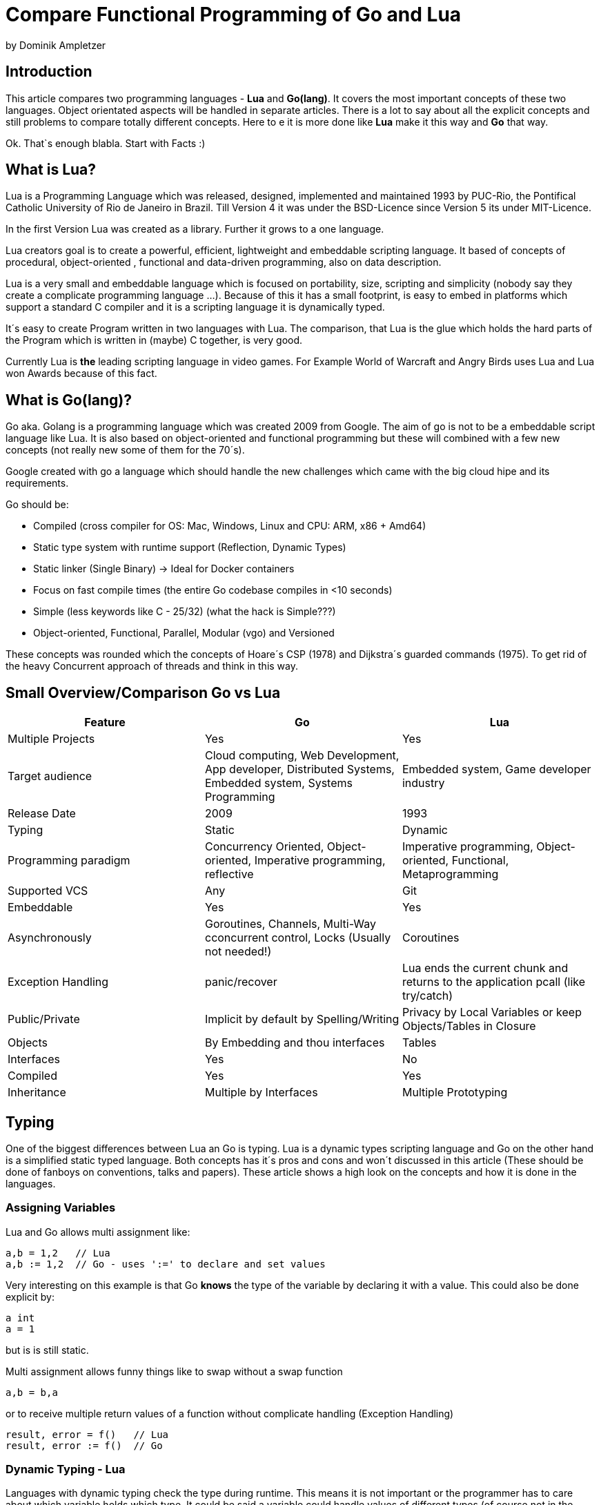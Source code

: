 = Compare Functional Programming of Go and Lua

by Dominik Ampletzer

== Introduction

This article compares two programming languages - *Lua* and  *Go(lang)*. It covers the most important concepts of these
two languages. Object orientated aspects will be handled in separate articles. There is a lot to say about all the explicit
concepts and still problems to compare totally different concepts. Here to e it is more done like *Lua* make it this way and
*Go* that way.

Ok. That`s enough blabla. Start with Facts :)

== What is Lua?

Lua is a Programming Language which was released, designed, implemented and maintained 1993 by PUC-Rio,
the Pontifical Catholic University of Rio de Janeiro in Brazil. Till Version 4 it was under the
BSD-Licence since Version 5 its under MIT-Licence.

In the first Version Lua was created as a library. Further it grows to a one language.

Lua creators goal is to create a powerful, efficient, lightweight and embeddable scripting language. It based of
concepts of procedural, object-oriented , functional and data-driven programming, also on data description.

Lua is a very small and embeddable language which is focused on portability, size, scripting and simplicity (nobody
say they create a complicate programming language ...). Because of this it has a small footprint, is easy to embed in
platforms which support a standard C compiler and it is a scripting language it is dynamically typed.

It´s easy to create Program written in two languages with Lua. The comparison, that Lua is the glue which holds the
hard parts of the Program which is written in (maybe) C together, is very good.

Currently Lua is *the* leading scripting language in video games. For Example World of Warcraft and Angry Birds uses
Lua and Lua won Awards because of this fact.

== What is Go(lang)?

Go aka. Golang is a programming language which was created 2009 from Google. The aim of go is not to be a embeddable
script language like Lua. It is also based on object-oriented and functional programming but these will combined with
a few new concepts (not really new some of them for the 70´s).

Google created with go a language which should handle the new challenges which came with the big cloud hipe and its
requirements.

Go should be:

- Compiled (cross compiler for OS: Mac, Windows, Linux and CPU: ARM, x86 + Amd64)
- Static type system with runtime support (Reflection, Dynamic Types)
- Static linker (Single Binary) -> Ideal for Docker containers
- Focus on fast compile times (the entire Go codebase compiles in <10 seconds)
- Simple (less keywords like C - 25/32) (what the hack is Simple???)
- Object-oriented, Functional, Parallel, Modular (vgo) and Versioned

These concepts was rounded which the concepts of Hoare´s CSP (1978) and Dijkstra´s guarded commands (1975). To get rid
of the heavy Concurrent approach of threads and think in this way.


== Small Overview/Comparison Go vs Lua

|===
|Feature |Go |Lua

|Multiple Projects
|Yes
|Yes

|Target audience
|Cloud computing, Web Development, App developer, Distributed Systems, Embedded system, Systems Programming
|Embedded system, Game developer industry

|Release Date
|2009
|1993

|Typing
|Static
|Dynamic

|Programming paradigm
|Concurrency Oriented, Object-oriented, Imperative programming, reflective
|Imperative programming, Object-oriented, Functional, Metaprogramming

|Supported VCS
|Any
|Git

|Embeddable
|Yes
|Yes

|Asynchronously
|Goroutines, Channels, Multi-Way cconcurrent control, Locks (Usually not needed!)
|Coroutines

|Exception Handling
|panic/recover
|Lua ends the current chunk and returns to the application pcall (like try/catch)

|Public/Private
|Implicit by default by Spelling/Writing
|Privacy by Local Variables or keep Objects/Tables in Closure

|Objects
|By Embedding and thou interfaces
|Tables

|Interfaces
|Yes
|No

|Compiled
|Yes
|Yes

|Inheritance
|Multiple by Interfaces
|Multiple Prototyping

|===

== Typing

One of the biggest differences between Lua an Go is typing. Lua is a dynamic types scripting language and Go on the
other hand is a simplified static typed language. Both concepts has it´s pros and cons and won´t discussed in this
article (These should be done of fanboys on conventions, talks and papers). These article shows a high look on the
concepts and how it is done in the languages.

=== Assigning Variables

Lua and Go allows multi assignment like:

    a,b = 1,2   // Lua
    a,b := 1,2  // Go - uses ':=' to declare and set values

Very interesting on this example is that Go *knows* the type of the variable by declaring it with a value. This could
also be done explicit by:

    a int
    a = 1

but is is still static.


Multi assignment allows funny things like to swap without a swap function

    a,b = b,a

or to receive multiple return values of a function without complicate handling (Exception Handling)

    result, error = f()   // Lua
    result, error := f()  // Go


=== Dynamic Typing - Lua

Languages with dynamic typing check the type during runtime. This means it is not important or the programmer has to
care about which variable holds which type. It could be said a variable could handle values of different types
(of course not in the same time but in the variable lifecycle). In the next example it will be clearer:

    a = 1
    a = "eins"
    a = f()
    ...

There is no need for casting to get an int into a double/float or what ever. Sounds nice. But there is a lot for the
programmer to do, if he wants build a stable program. He has to check his variable during input, handling and output.
He can´t be save is that variable really numeric value or only a string, which only looks numeric, or worse if you
add to an int an object because in both variable was an int but during runtime it was overridden by any object or what
ever.

On the other hand if you know there a only correct types and variables it is very easy to handle them, there is no casting
operator are always work correct, code looks very clean, and you could handle different types the same way.

=== Static Typing - Go

For Go is it very important to have static typing with a lot of syntactic sugar. In go you could not assign to variable
different types (why should someone do that?).

    a := 1      // a will declared as a variable from the type integer an gets the value

    // equivalent to
    a int
    a = 1

    a = "one" // will occur a panic Type Error

These concept makes it very easy for developers to know which values he needs for calling functions or handle return
values. Because every time it is totally clear which variables, params or return values has to be handled.

Of course static typing has problems or ugly sides. Should there be an Array of Objects and is is totally clear that
only Integer values are in it you have to cast them explicitly.

    arr_1 := []any{2, 3, 4}
    a ;= 1
    a := a + arr_1[0].(int)
    or
    arr_2 := []int{1, 2, 3}
    b := 2 + arr_2[0]

Another important thing to say is that if you declare variables you have also declare the type. It´s not a big deal,
but it´s good to know.

The static approuch has also effects on functions. The parameters could only be declared with types. And because of
this, should the parameter not be clear during creating the function or to use in serveral ways you have to cast
explicit like:

    func foo (a string, b int) string{
        return "Some Value"
    }
    type Any interface{}
    func foo_2(a Any, b Any) Any{
        x string
        b int
        x = a.(string)
        y = b.(int)
        return "Some Value"
    }
    result string
    result = foo_2("Some", 2).(string)


The example shows that the function params could only be string for 'a' and an integer for 'b'. Foo must return a
string. In the second function you have to cast the params and return value to fitthe correct type. Main benefit
is that the developer could easy see the correct type and use it in the correct way. IDE´s and at last the
compiler could find type errors. In worst case function 'foo_2' could still occur an type error during runtime. Go
allows type save casts but if it will cast in the wrong type an error occur.

Static typing helps developer to prevent errors. But if it helps to understand the code and supports readability
depend on the developer who uses it.

Lets take a look on Lua functions to see how it will look there:

    function foo (n)
        n = n or 1
        n + 1
        return n
    end

Without saying which concept is better, dynamic or static could you answer following questions?

- Which type has the parameter? | How should foo be called?
- Will you return something? And which type will it have?
- Must the parameter be set?

That's not really fair. There still exist documentation and the function parameter naming could show if its need and
which type is to use. But you don´t have compiler or IDE support for these kind of typing.

Should foo be called like foo("abc") it will occurs an invalid-type-exception during runtime and in worst case the
programme will break.

One of the benefits of dynamic typing is it is much easier to write you don´t care about expilict typing and variables
could reused for what the developer need not for what it is declared. Code could be much smaller and during develop
the developer know which types he uses or maybe he don´t care. Take a look at anonymous functions you call theme
in a explicit context were you know the types. So why should the types defined there is only one way to use and it´s
absolute clear?

== More Characteristics

=== Importing Modules

In Lua the creators say with a smily maybe the import is maybe to dynamic. The linking to the "math"-library is
never be checked. During execution it is there or the program throws an error.

    local m = require "math"
    print(m.sqrt(10))

Go has static linking. Special is that the whole Path the the imported Package/Library has to be written. If the
developer uses a state of the art IDE, that IDE handles imports for the Developer so he hasn´t to care.

    import "fmt"
    fmt.println("Hello World")

=== Pointers / References / Call By Value

*Lua* don´t offer Pointers (of course internal it uses references to memory) depending on the data-type there were
reference or values copied. Lua handles allocation and deallocation of strings and other objects.

Or more simple all types are passed by value, but function, table, userdata and thread are reference types. An
exception is String it is immutable and will handled as a reference to a new created string. So it has same behaves
like a value type, but with better performance. (i have no idea why better performance)

*Go* offer Pointer and all functionality which came with that opportunity.


= TBD - bin mir nicht sicher, ob ich generic for sowie interfaces & Objects reinnehmen soll. is evtl was für OO

=== generic for gehört zu interessanten functions constructen. dran denken pairs () liefert auch eine Funktion kein array is eine function
 for k, v in pairs(t) do
    print(k, v)
 end

 for <var-list> in <exp-list> do
      <body>
  end

https://www.lua.org/pil/7.1.html

=== Interfaces?? / Objects - TBD - bin mir nicht sicher, ob ich generic for sowie interfaces & Objects reinnehmen soll. is evtl was für OO

The table type implements associative arrays. An associative array is an array that can be indexed not only with numbers,
 but also with strings or any other value of the language, except nil. Moreover, tables have no fixed size; you can add
 as many elements as you want to a table dynamically. Tables are the main (in fact, the only) data structuring mechanism
  in Lua, and a powerful one. We use tables to represent ordinary arrays, symbol tables, sets, records, queues, and
  other data structures, in a simple, uniform, and efficient way. Lua uses tables to represent packages as well. When we
   write io.read, we mean "the read entry from the io package". For Lua, that means "index the table io using the string
    "read" as the key".

Tables in Lua are neither values nor variables; they are objects. If you are familiar with arrays in Java or Scheme,
then you have a fair idea of what we mean. However, if your idea of an array comes from C or Pascal, you have to open
your mind a bit. You may think of a table as a dynamically allocated object; your program only manipulates references
(or pointers) to them. There are no hidden copies or creation of new tables behind the scenes. Moreover, you do not have
 to declare a table in Lua; in fact, there is no way to declare one. You create tables by means of a constructor
  expression, which in its simplest form is written as {}:

first-class functions + tables ~ objects
syntactical sugar for methods - handles self

a:foo(x) => a.foo(a,x)

    function a:foo(x)
        ...
    end

=>

    a.foo = function(self,x)
        ...
    end

Lua doesn´t need Interfaces in the usual meaning. An interface says that an Object which includes an Interface has specific
functions, methods or properties. But in Lua there are no Objects like in Java. But OO Programming way is possible if
functions and tables are seen as an Object

*Go*

interfaces vai

    type x interface{
    }



== Functions

Now the basics are spoken. Take a deeper dive into functions of both languages.

=== Scope

*Lua* uses lexical scoping this means unlike global variables, local variables have their scope limited to the block
where they are declared. A block is the body of a control structure, the body of a function, or a chunk (the file or
string with the code where the variable is declared). That´s the same for functions, so we could create typical
closures like:

    function sequence ()
        local i = 0
        return function ()
            i ++
            return i
        end
    end

*Go* has nearly the same behaviour except global variables, Go doesn´t contain them. The scoping of go is called
lexical blocks which means the same as Lua´s lexical scope. The syntactic block is a sequence of statements enclosed
in braces that surrounds the body of a function or loop. There is a lexical scope for the entire source code, called
the universal scope; for each package, file, function, loop, switch, switch-case, select and of course for each lexical
scope. Imports are in the file level scope f.e. fmt. Closures in *Go* looks nearly the same as in Lua:

    func sequence() func() int  {
    	i := 0
    	return func() int {
    		i++
    		return i
    	}
    }

How there is to see both could handle closures and functions are first class values/citizens. Which means
you could treat functions as values. Functions could be function parameter, return values (higher-order functions)
or stored in variables.

=== Function Nesting

As expected both languages have function nesting like to see in *Lua*

    function foo(x)
        function p(y)
            print(y)
        end
        p(2*x)
    end

and *Go*

    func foo(x int) {
    	b := func(y int) {
    		fmt.Println(y)
    	}
    	b(2 * x)
     }

=== Anonymous Functions

Beside function nesting there are in both languages anonymous functions

    add = (function (x,y) return x+y end)   // Lua
    add := func(x int, y int) int {         // Go
    		return x + y
    	}


= TBD Hier hab ich aufgehört

== More Functional Samples

=== Map/Reducer sample

The "canonical" example of a function that takes another function as a parameter is map. Unfortunately map does not
come with Lua, so we'll have to code it ourselves.

function map(func, array)
  local new_array = {}
  for i,v in ipairs(array) do
    new_array[i] = func(v)
  end
  return new_array
end

This is a simple map implementation that only works with one array. But it works well:

> return table.concat(map(double, {1,2,3}),",")
2,4,6

A more complex map implementation that works with more than one array is possible:

function mapn(func, ...)
  local new_array = {}
  local i=1
  local arg_length = table.getn(arg)
  while true do
    local arg_list = map(function(arr) return arr[i] end, arg)
    if table.getn(arg_list) < arg_length then return new_array end
    new_array[i] = func(unpack(arg_list))
    i = i+1
  end
end


REDUCER
function foldr(func, val, tbl)
     for i,v in pairs(tbl) do
         val = func(val, v)
     end
     return val
 end

 -- reduce(function, table)
 -- e.g: reduce(operator.add, {1,2,3,4}) -> 10
 function reduce(func, tbl)
     return foldr(func, head(tbl), tail(tbl))
 end

 The pairs function, which iterates over all elements in a table, is similar, except that the iterator function is the
 next function, which is a primitive function in Lua:

     function pairs (t)
       return next, t, nil
     end


=== eval

lua doesnt have eval function like js it has a load function (historical reason)
load separated compilation from execution
load is a pure function
any code always runs inside some function

- we can declare local variables which naturally work like static variables for the functions inside the chunk
- chunks can return values

    function eval (code)
        -- compiles source 'code' and executes the result
        return load(code)()
    end

== Asynchrounes /Synchrones Routinen vs Coroutines

Queue in Lua. Warten, noch mal naachschauen

A coroutine is similar to a thread (in the sense of multithreading): a line of execution, with its own stack, its own
local variables, and its own instruction pointer; but sharing global variables and mostly anything else with other
 coroutines. The main difference between threads and coroutines is that, conceptually (or literally, in a multiprocessor
  machine), a program with threads runs several threads concurrently. Coroutines, on the other hand, are collaborative:
   A program with coroutines is, at any given time, running only one of its coroutines and this running coroutine only
    suspends its execution when it explicitly requests to be suspended.

Coroutine is a powerful concept. As such, several of its main uses are complex. Do not worry if you do not understand
some of the examples in this chapter on your first reading. You can read the rest of the book and come back here later.
 But please come back. It will be time well spent.
(zusammenstampfen. alles geklaut)

coroutine has 3 states: suspended, running, dead
it can stores in a variable and like:

    co = coroutine.create(function ()
           for i=1,10 do
             print("co", i)
             coroutine.yield()
           end
         end)

Now, when we resume this coroutine, it starts its execution and runs until the first yield:

    coroutine.resume(co)    --> co   1

If we check its status, we can see that the coroutine is suspended and therefore can be resumed again:

    print(coroutine.status(co))   --> suspended

This can be done till the for-loop is ending. than the state of the coroutine is dead. and it could not longer be called
without an exception.

coroutines are a kind of collaborative multithreading. there a not constructed as real multithreading like go-routines.
While a coroutine is running, it cannot be stopped from the outside
However, with non-preemptive multithreading, whenever any thread calls a blocking operation, the whole program blocks
until the operation completes.

for exsacmple downloading different files trou http. it could be downloaded in sequence (tooks a long time)
or is there currently no data available the coroutines could yield and another coroutine could run and so own.

 function download (host, file)
      local c = assert(socket.connect(host, 80))
      local count = 0    -- counts number of bytes read
      c:send("GET " .. file .. " HTTP/1.0\r\n\r\n")
      while true do
        local s, status = receive(c)
        count = count + string.len(s)
        if status == "closed" then break end
      end
      c:close()
      print(file, count)
    end

    function receive (connection)
      connection:timeout(0)   -- do not block
      local s, status = connection:receive(2^10)
      if status == "timeout" then
        coroutine.yield(connection)
      end
      return s, status
    end

The next function ensures that each download runs in an individual thread:

    threads = {}    -- list of all live threads
    function get (host, file)
      -- create coroutine
      local co = coroutine.create(function ()
        download(host, file)
      end)
      -- insert it in the list
      table.insert(threads, co)
    end

*Go*

Follows totally other concepts of async/sync/Threading
Go supports Multithreading in form of goRoutines which a very leight and multiplext. This means on and the same goroutine
could be executied on several OS threads. This offers a lot of new opportunities. This goroutines in the regular way
without blocking any variable like know from Java. goroutines Communicate to pass data from one routine into another.
Important to understand is that a Goroutine is not a Thread.
It Supports

- concurrent execution (goroutine)
- synchronization and messaging (channels)
- multi-way concurrent control (select)
- low level blocking primitives (locks) - Usually not needed!




== Exception handling
*lua*
anonymous functison wiht lexical scoping again error handling could use variables form current function usw.
simple semantic you need only 2 functions - there you could see how functional programming is a major part of lua.
simple to interface with other languages

bad
verbose
body cannot return/break
try is not cost-free (but not very expencive)


    local ok, err = pcall(function() <block/error> end) -- protacted Call

    if not ok then
        <exception code>
    end

*Go*

Go includes 2 Error Strategies

the first one is for functions which could return an error which a programmer can´t handle/controle
like http reject

    ok, err = http.Get(url)
    if err != nil {
        return nil, err // error handling
    }

this example shows a common case in which the program should not crash. we only need to handle the
error, maybe throu calling the Get again or what ever.

the second handling is the panic-Function which is reserved for states, behaviour of the program
which absolutly unnormal and need the handled explicitly or will crash it.

    func NewRational(numerator int, denominator int) Rational {
	    if denominator == 0 {
	    	panic("division by zero")
	    }
	    ...
	}
	a := NewRational(1,0)

    func Parde(input string) (s *Syntax, err error){
        defer func() {
            if p:= recover(); p != nil {
                err = fmt.Errorf("internal error: %v", p)
            }
        }()
        // .. parser ..
    }

here you could the that a rational would created which has 0 as a denominator which is absolutely
nonsense and the system could not handle this. -> panic will called and the caller has to handle that
or the program will break


go includes by design the pcall from lua. The aprouch that if the expected behavior of a function
could be a failure that function has an additional result. This saves performance by calling wrapping
the function in a pcall.
The Panic mechanism allows depending of the programmers intention to recover the Program. But sometimes
it is the right response to panic an maybe break the program. These second Strategy is if you want to
write the exaption in a logfile or cleanup after the panic or what ever.


= Abschließend zu sagen

Lua ist für single anwendungen gedacht, die embedding usw gedacht

Go für Cloud anwendung die parallel und multithreaded sind

== CHEAT Sheet

https://powerman.name/doc/asciidoc

== Talk about LUA Functions
https://www.youtube.com/watch?v=wdRGOE1N-FA
https://pragprog.com/magazines/2013-05/a-functional-introduction-to-lua
https://www.lua.org/pil/6.html

Quellen
https://www.lua.org
https://www.youtube.com/watch?v=wdRGOE1N-FA (Talk von LUA in Moskau by Roberto Ierusalimschy)
http://vschart.com/compare/lua/vs/go-language
Programming in Lua by Roberto Ierusalimschy, Lua.org, December 2003
The Go Programming Language Donovan, Kernighan
Lecture of Johannes Weigend at Technical University of Applied Sciences Rosenheim (There i stole a lot of the go part)
https://www.youtube.com/watch?v=f6kdp27TYZs&feature=youtu.be&t=1 (Rob Pike Google I/0 2012 - Go Concurrency Patterns)